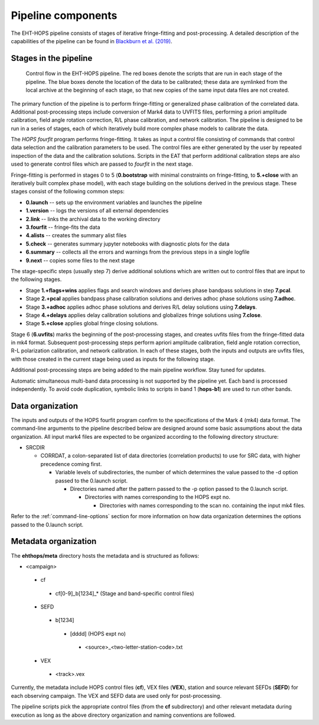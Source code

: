 ===================
Pipeline components
===================

The EHT-HOPS pipeline consists of stages of iterative fringe-fitting and post-processing.
A detailed description of the capabilities of the pipeline can be found in 
`Blackburn et al. (2019) <https://ui.adsabs.harvard.edu/abs/2019ApJ...882...23B/abstract>`_.

Stages in the pipeline
----------------------

.. figure:: components.png
   :alt: Control flow in the EHT-HOPS pipeline

   Control flow in the EHT-HOPS pipeline. The red boxes denote the scripts that are run in each stage of the pipeline.
   The blue boxes denote the location of the data to be calibrated; these data are symlinked from the local archive at the beginning of
   each stage, so that new copies of the same input data files are not created.

The primary function of the pipeline is to perform fringe-fitting or generalized phase calibration of the correlated data. Additional
post-processing steps include conversion of Mark4 data to UVFITS files, performing a priori amplitude calibration, field angle rotation
correction, R/L phase calibration, and network calibration. The pipeline is designed to be run in a series of stages, each of which
iteratively build more complex phase models to calibrate the data.

The `HOPS` `fourfit` program performs fringe-fitting. It takes as input a control file consisting of commands that control data selection
and the calibration parameters to be used. The control files are either generated by the user by repeated inspection of the data and the
calibration solutions. Scripts in the EAT that perform additional calibration steps are also used to generate control files which are passed
to `fourfit` in the next stage.

Fringe-fitting is performed in stages 0 to 5 (**0.bootstrap** with minimal constraints on fringe-fitting, to **5.+close** with an iteratively built
complex phase model), with each stage building on the solutions derived in the previous stage. These stages consist of the following common steps:

- **0.launch** -- sets up the environment variables and launches the pipeline
- **1.version** -- logs the versions of all external dependencies
- **2.link** -- links the archival data to the working directory
- **3.fourfit** -- fringe-fits the data
- **4.alists** -- creates the summary alist files
- **5.check** -- generates summary jupyter notebooks with diagnostic plots for the data
- **6.summary** -- collects all the errors and warnings from the previous steps in a single logfile
- **9.next** -- copies some files to the next stage

The stage-specific steps (usually step 7) derive additional solutions which are written out to control files that are input to the following stages.

- Stage **1.+flags+wins** applies flags and search windows and derives phase bandpass solutions in step **7.pcal**.
- Stage **2.+pcal** applies bandpass phase calibration solutions and derives adhoc phase solutions using **7.adhoc**.
- Stage **3.+adhoc** applies adhoc phase solutions and derives R/L delay solutions using **7.delays**.
- Stage **4.+delays** applies delay calibration solutions and globalizes fringe solutions using **7.close**.
- Stage **5.+close** applies global fringe closing solutions.

Stage 6 (**6.uvfits**) marks the beginning of the post-processing stages, and creates uvfits files from the fringe-fitted data in mk4 format.
Subsequent post-processing steps perform apriori amplitude calibration, field angle rotation correction, R-L polarization calibration, and network
calibration. In each of these stages, both the inputs and outputs are uvfits files, with those created in the current stage being used as inputs for
the following stage.

Additional post-processing steps are being added to the main pipeline workflow. Stay tuned for updates.

Automatic simultaneous multi-band data processing is not supported by the pipeline yet. Each band is processed independently.
To avoid code duplication, symbolic links to scripts in band 1 (**hops-b1**) are used to run other bands.

.. _data-organization:

Data organization
-----------------

The inputs and outputs of the HOPS fourfit program confirm to the specifications of the Mark 4 (mk4) data format.
The command-line arguments to the pipeline described below are designed around some basic assumptions about the data organization.
All input mark4 files are expected to be organized according to the following directory structure:

- SRCDIR

  - CORRDAT, a colon-separated list of data directories (correlation products) to use for SRC data, with higher precedence coming first.

    - Variable levels of subdirectories, the number of which determines the value passed to the -d option passed to the 0.launch script.

      - Directories named after the pattern passed to the -p option passed to the 0.launch script.

        - Directories with names corresponding to the HOPS expt no.

          - Directories with names corresponding to the scan no. containing the input mk4 files.

Refer to the :ref:`command-line-options` section for more information on how data organization determines the options passed to the 0.launch script.

Metadata organization
---------------------

The **ehthops/meta** directory hosts the metadata and is structured as follows:

- <campaign>
 - cf
  - cf[0-9]_b[1234]_* (Stage and band-specific control files)
 - SEFD
  - b[1234]
   - [dddd] (HOPS expt no)
    - <source>_<two-letter-station-code>.txt
 - VEX
  - <track>.vex

Currently, the metadata include HOPS control files (**cf**), VEX files (**VEX**), station and source relevant SEFDs (**SEFD**)
for each observing campaign. The VEX and SEFD data are used only for post-processing.

The pipeline scripts pick the appropriate control files (from the **cf** subdirectory) and other relevant metadata during
execution as long as the above directory organization and naming conventions are followed.
